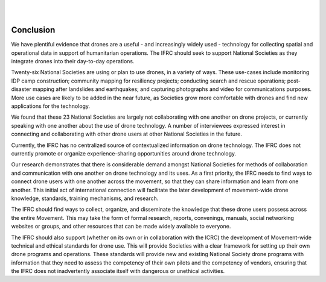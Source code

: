 
|
|

##########
Conclusion
##########

We have plentiful evidence that drones are a useful - and increasingly widely used -  technology for collecting spatial and operational data in support of humanitarian operations. The IFRC should seek to support National Societies as they integrate drones into their day-to-day operations.  

Twenty-six National Societies are using or plan to use drones, in a variety of ways. These use-cases include monitoring IDP camp construction; community mapping for resiliency projects; conducting search and rescue operations; post-disaster mapping after landslides and earthquakes; and capturing photographs and video for communications purposes. More use cases are likely to be added in the near future, as Societies grow more comfortable with drones and find new applications for the technology. 

We found that these 23 National Societies are largely not collaborating with one another on drone projects, or currently speaking with one another about the use of drone technology.  A number of interviewees expressed interest in connecting and collaborating with other drone users at other National Societies in the future. 

Currently, the IFRC has no centralized source of contextualized information on drone technology. The IFRC does not currently promote or organize experience-sharing opportunities around drone technology. 

Our research demonstrates that there is considerable demand amongst National Societies for methods of collaboration and communication with one another on drone technology and its uses. As a first priority, the IFRC needs to find ways to connect drone users with one another across the movement, so that they can share information and learn from one another. This initial act of international connection will facilitate the later development of movement-wide drone knowledge, standards, training mechanisms, and research. 

The IFRC should find ways to collect, organize, and disseminate the knowledge that these drone users possess across the entire Movement. This may take the form of formal research, reports, convenings, manuals, social networking websites or groups, and other resources that can be made widely available to everyone. 

The IFRC should also support (whether on its own or in collaboration with the ICRC) the development of Movement-wide technical and ethical standards for drone use. This will provide Societies with a clear framework for setting up their own drone programs and operations. These standards will provide new and existing National Society drone programs with information that they need to assess the competency of their own pilots and the competency of vendors, ensuring that the IFRC does not inadvertently associate itself with dangerous or unethical activities. 